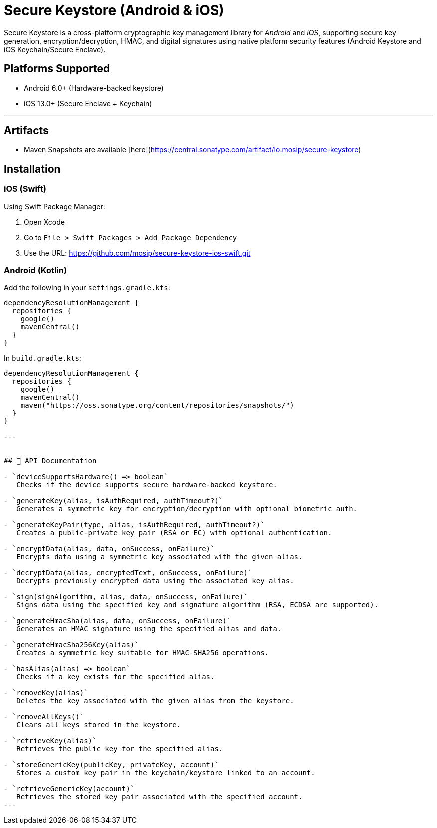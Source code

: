 
= Secure Keystore (Android & iOS)

Secure Keystore is a cross-platform cryptographic key management library for _Android_ and _iOS_, supporting secure key generation, encryption/decryption, HMAC, and digital signatures using native platform security features (Android Keystore and iOS Keychain/Secure Enclave).

== Platforms Supported
* Android 6.0+ (Hardware-backed keystore)
* iOS 13.0+ (Secure Enclave + Keychain)

'''

== Artifacts

  *  Maven Snapshots are available [here](https://central.sonatype.com/artifact/io.mosip/secure-keystore)

== Installation



=== iOS (Swift)

Using Swift Package Manager:

. Open Xcode
. Go to `File > Swift Packages > Add Package Dependency`
. Use the URL: https://github.com/mosip/secure-keystore-ios-swift.git


=== Android (Kotlin)

Add the following in your `settings.gradle.kts`:

[source,kotlin]
----
dependencyResolutionManagement {
  repositories {
    google()
    mavenCentral()
  }
}
----

In `build.gradle.kts`:

[source,kotlin]
----
dependencyResolutionManagement {
  repositories {
    google()
    mavenCentral()
    maven("https://oss.sonatype.org/content/repositories/snapshots/")
  }
}

---


## 📘 API Documentation

- `deviceSupportsHardware() => boolean`  
   Checks if the device supports secure hardware-backed keystore.

- `generateKey(alias, isAuthRequired, authTimeout?)`  
   Generates a symmetric key for encryption/decryption with optional biometric auth.

- `generateKeyPair(type, alias, isAuthRequired, authTimeout?)`  
   Creates a public-private key pair (RSA or EC) with optional authentication.

- `encryptData(alias, data, onSuccess, onFailure)`  
   Encrypts data using a symmetric key associated with the given alias.

- `decryptData(alias, encryptedText, onSuccess, onFailure)`  
   Decrypts previously encrypted data using the associated key alias.

- `sign(signAlgorithm, alias, data, onSuccess, onFailure)`  
   Signs data using the specified key and signature algorithm (RSA, ECDSA are supported).

- `generateHmacSha(alias, data, onSuccess, onFailure)`  
   Generates an HMAC signature using the specified alias and data.

- `generateHmacSha256Key(alias)`  
   Creates a symmetric key suitable for HMAC-SHA256 operations.

- `hasAlias(alias) => boolean`  
   Checks if a key exists for the specified alias.

- `removeKey(alias)`  
   Deletes the key associated with the given alias from the keystore.

- `removeAllKeys()`  
   Clears all keys stored in the keystore.

- `retrieveKey(alias)`  
   Retrieves the public key for the specified alias.

- `storeGenericKey(publicKey, privateKey, account)`  
   Stores a custom key pair in the keychain/keystore linked to an account.

- `retrieveGenericKey(account)`  
   Retrieves the stored key pair associated with the specified account.
---
